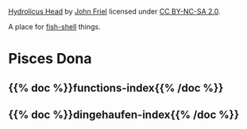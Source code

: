 #+BEGIN_COMMENT
.. title: Give the Fish
.. slug: index
.. date: 2023-06-22 13:44:23 UTC-07:00
.. tags: index
.. category: index
.. link: 
.. description: The Home Page for "Give the Fish".
.. type: text
.. status: 
.. updated: 
#+END_COMMENT
#+begin_comment
**Important:** nikola uses the slug to identify the index page - so this slug has to be "index" to be the main page
#+end_comment

[[./pages/hydrolicus-head.jpg]]

#+begin_attribution
[[https://www.flickr.com/photos/friel/2692204/][Hydrolicus Head]] by [[https://www.flickr.com/people/friel/][John Friel]] licensed under [[https://creativecommons.org/licenses/by-nc-sa/2.0/][CC BY-NC-SA 2.0]].
#+end_attribution


A place for [[https://fishshell.com/][fish-shell]] things.

* Pisces Dona
:PROPERTIES:
:HTML_CONTAINER_CLASS: homecenter
:END:

** {{% doc %}}functions-index{{% /doc %}}

** {{% doc %}}dingehaufen-index{{% /doc %}}

